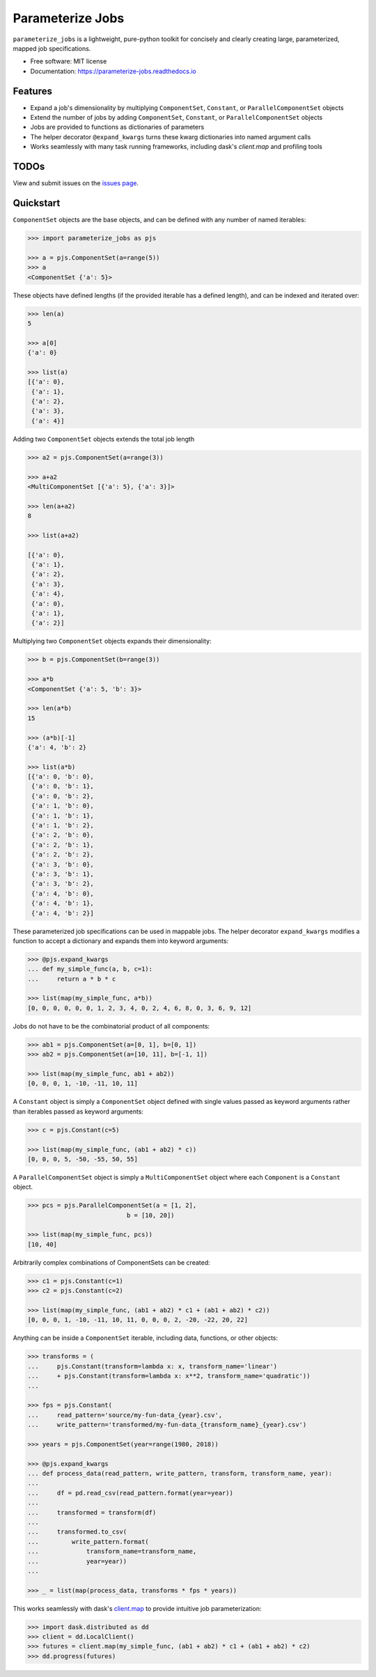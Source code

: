 =================
Parameterize Jobs
=================

.. image:: https://img.shields.io/pypi/v/parameterize_jobs.svg
        :target: https://pypi.python.org/pypi/parameterize_jobs

.. image:: https://github.com/ClimateImpactLab/parameterize_jobs/actions/workflows/pythonpackage.yaml/badge.svg
        :target: https://github.com/ClimateImpactLab/parameterize_jobs/actions/workflows/pythonpackage.yaml

.. image:: https://codecov.io/gh/ClimateImpactLab/parameterize_jobs/branch/master/graph/badge.svg?token=DUDCDOPYYC
        :target: https://codecov.io/gh/ClimateImpactLab/parameterize_jobs

.. image:: https://readthedocs.org/projects/parameterize-jobs/badge/?version=latest
        :target: https://parameterize-jobs.readthedocs.io/en/latest/?badge=latest
        :alt: Documentation Status

``parameterize_jobs`` is a lightweight, pure-python toolkit for concisely and clearly creating large, parameterized, mapped job specifications.


* Free software: MIT license
* Documentation: https://parameterize-jobs.readthedocs.io

Features
--------

* Expand a job's dimensionality by multiplying ``ComponentSet``, ``Constant``, or ``ParallelComponentSet`` objects
* Extend the number of jobs by adding ``ComponentSet``, ``Constant``, or ``ParallelComponentSet`` objects
* Jobs are provided to functions as dictionaries of parameters
* The helper decorator ``@expand_kwargs`` turns these kwarg dictionaries into
  named argument calls
* Works seamlessly with many task running frameworks, including dask's `client.map` and profiling tools

TODOs
-----

View and submit issues on the `issues page <https://github.com/ClimateImpactLab/parameterize_jobs/issues>`_.

Quickstart
----------

``ComponentSet`` objects are the base objects, and can be defined with any number of named iterables:

.. code-block:: python

    >>> import parameterize_jobs as pjs

    >>> a = pjs.ComponentSet(a=range(5))
    >>> a
    <ComponentSet {'a': 5}>

These objects have defined lengths (if the provided iterable has a defined length), and can be indexed and iterated over:

.. code-block:: python

    >>> len(a)
    5

    >>> a[0]
    {'a': 0}

    >>> list(a)
    [{'a': 0},
     {'a': 1},
     {'a': 2},
     {'a': 3},
     {'a': 4}]

Adding two ``ComponentSet`` objects extends the total job length

.. code-block:: python

    >>> a2 = pjs.ComponentSet(a=range(3))

    >>> a+a2
    <MultiComponentSet [{'a': 5}, {'a': 3}]>

    >>> len(a+a2)
    8

    >>> list(a+a2)

    [{'a': 0},
     {'a': 1},
     {'a': 2},
     {'a': 3},
     {'a': 4},
     {'a': 0},
     {'a': 1},
     {'a': 2}]

Multiplying two ``ComponentSet`` objects expands their dimensionality:

.. code-block:: python

    >>> b = pjs.ComponentSet(b=range(3))

    >>> a*b
    <ComponentSet {'a': 5, 'b': 3}>

    >>> len(a*b)
    15

    >>> (a*b)[-1]
    {'a': 4, 'b': 2}

    >>> list(a*b)
    [{'a': 0, 'b': 0},
     {'a': 0, 'b': 1},
     {'a': 0, 'b': 2},
     {'a': 1, 'b': 0},
     {'a': 1, 'b': 1},
     {'a': 1, 'b': 2},
     {'a': 2, 'b': 0},
     {'a': 2, 'b': 1},
     {'a': 2, 'b': 2},
     {'a': 3, 'b': 0},
     {'a': 3, 'b': 1},
     {'a': 3, 'b': 2},
     {'a': 4, 'b': 0},
     {'a': 4, 'b': 1},
     {'a': 4, 'b': 2}]

These parameterized job specifications can be used in mappable jobs. The helper decorator ``expand_kwargs`` modifies a function to accept a dictionary and expands them into keyword arguments:

.. code-block:: python

    >>> @pjs.expand_kwargs
    ... def my_simple_func(a, b, c=1):
    ...     return a * b * c

    >>> list(map(my_simple_func, a*b))
    [0, 0, 0, 0, 0, 0, 1, 2, 3, 4, 0, 2, 4, 6, 8, 0, 3, 6, 9, 12]

Jobs do not have to be the combinatorial product of all components:

.. code-block:: python

    >>> ab1 = pjs.ComponentSet(a=[0, 1], b=[0, 1])
    >>> ab2 = pjs.ComponentSet(a=[10, 11], b=[-1, 1])

    >>> list(map(my_simple_func, ab1 + ab2))
    [0, 0, 0, 1, -10, -11, 10, 11]

A ``Constant`` object is simply a ``ComponentSet`` object defined with single values passed as keyword arguments rather than iterables passed as keyword arguments:

.. code-block:: python

    >>> c = pjs.Constant(c=5)

    >>> list(map(my_simple_func, (ab1 + ab2) * c))
    [0, 0, 0, 5, -50, -55, 50, 55]

A ``ParallelComponentSet`` object is simply a ``MultiComponentSet`` object where each ``Component`` is a ``Constant`` object.

.. code-block:: python

    >>> pcs = pjs.ParallelComponentSet(a = [1, 2],
                               b = [10, 20])

    >>> list(map(my_simple_func, pcs))
    [10, 40]

Arbitrarily complex combinations of ComponentSets can be created:

.. code-block:: python

    >>> c1 = pjs.Constant(c=1)
    >>> c2 = pjs.Constant(c=2)

    >>> list(map(my_simple_func, (ab1 + ab2) * c1 + (ab1 + ab2) * c2))
    [0, 0, 0, 1, -10, -11, 10, 11, 0, 0, 0, 2, -20, -22, 20, 22]

Anything can be inside a ``ComponentSet`` iterable, including data, functions, or other objects:

.. code-block:: python

    >>> transforms = (
    ...     pjs.Constant(transform=lambda x: x, transform_name='linear')
    ...     + pjs.Constant(transform=lambda x: x**2, transform_name='quadratic'))
    ...

    >>> fps = pjs.Constant(
    ...     read_pattern='source/my-fun-data_{year}.csv',
    ...     write_pattern='transformed/my-fun-data_{transform_name}_{year}.csv')

    >>> years = pjs.ComponentSet(year=range(1980, 2018))

    >>> @pjs.expand_kwargs
    ... def process_data(read_pattern, write_pattern, transform, transform_name, year):
    ...
    ...     df = pd.read_csv(read_pattern.format(year=year))
    ...
    ...     transformed = transform(df)
    ...
    ...     transformed.to_csv(
    ...         write_pattern.format(
    ...             transform_name=transform_name,
    ...             year=year))
    ...

    >>> _ = list(map(process_data, transforms * fps * years))

This works seamlessly with dask's `client.map <http://distributed.dask.org/en/latest/api.html#distributed.Client.map>`_ to provide intuitive job parameterization:

.. code-block:: python

    >>> import dask.distributed as dd
    >>> client = dd.LocalClient()
    >>> futures = client.map(my_simple_func, (ab1 + ab2) * c1 + (ab1 + ab2) * c2)
    >>> dd.progress(futures)
